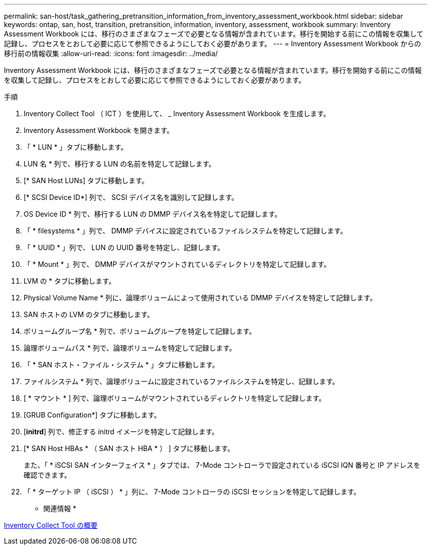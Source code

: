 ---
permalink: san-host/task_gathering_pretransition_information_from_inventory_assessment_workbook.html 
sidebar: sidebar 
keywords: ontap, san, host, transition, pretransition, information, inventory, assessment, workbook 
summary: Inventory Assessment Workbook には、移行のさまざまなフェーズで必要となる情報が含まれています。移行を開始する前にこの情報を収集して記録し、プロセスをとおして必要に応じて参照できるようにしておく必要があります。 
---
= Inventory Assessment Workbook からの移行前の情報収集
:allow-uri-read: 
:icons: font
:imagesdir: ../media/


[role="lead"]
Inventory Assessment Workbook には、移行のさまざまなフェーズで必要となる情報が含まれています。移行を開始する前にこの情報を収集して記録し、プロセスをとおして必要に応じて参照できるようにしておく必要があります。

.手順
. Inventory Collect Tool （ ICT ）を使用して、 _ Inventory Assessment Workbook を生成します。
. Inventory Assessment Workbook を開きます。
. 「 * LUN * 」タブに移動します。
. LUN 名 * 列で、移行する LUN の名前を特定して記録します。
. [* SAN Host LUNs] タブに移動します。
. [* SCSI Device ID*] 列で、 SCSI デバイス名を識別して記録します。
. OS Device ID * 列で、移行する LUN の DMMP デバイス名を特定して記録します。
. 「 * filesystems * 」列で、 DMMP デバイスに設定されているファイルシステムを特定して記録します。
. 「 * UUID * 」列で、 LUN の UUID 番号を特定し、記録します。
. 「 * Mount * 」列で、 DMMP デバイスがマウントされているディレクトリを特定して記録します。
. LVM の * タブに移動します。
. Physical Volume Name * 列に、論理ボリュームによって使用されている DMMP デバイスを特定して記録します。
. SAN ホストの LVM のタブに移動します。
. ボリュームグループ名 * 列で、ボリュームグループを特定して記録します。
. 論理ボリュームパス * 列で、論理ボリュームを特定して記録します。
. 「 * SAN ホスト・ファイル・システム * 」タブに移動します。
. ファイルシステム * 列で、論理ボリュームに設定されているファイルシステムを特定し、記録します。
. [ * マウント * ] 列で、論理ボリュームがマウントされているディレクトリを特定して記録します。
. [GRUB Configuration*] タブに移動します。
. [*initrd*] 列で、修正する initrd イメージを特定して記録します。
. [* SAN Host HBAs * （ SAN ホスト HBA * ） ] タブに移動します。
+
また、「 * iSCSI SAN インターフェイス * 」タブでは、 7-Mode コントローラで設定されている iSCSI IQN 番号と IP アドレスを確認できます。

. 「 * ターゲット IP （ iSCSI ） * 」列に、 7-Mode コントローラの iSCSI セッションを特定して記録します。


* 関連情報 *

xref:concept_what_the_inventory_collect_tool_is.adoc[Inventory Collect Tool の概要]

